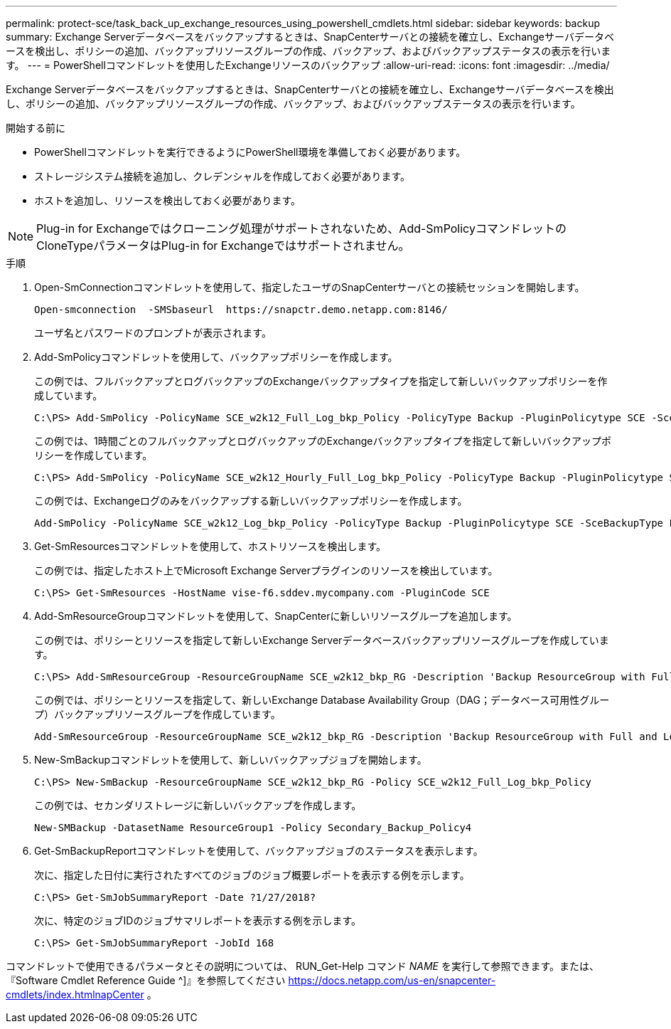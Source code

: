 ---
permalink: protect-sce/task_back_up_exchange_resources_using_powershell_cmdlets.html 
sidebar: sidebar 
keywords: backup 
summary: Exchange Serverデータベースをバックアップするときは、SnapCenterサーバとの接続を確立し、Exchangeサーバデータベースを検出し、ポリシーの追加、バックアップリソースグループの作成、バックアップ、およびバックアップステータスの表示を行います。 
---
= PowerShellコマンドレットを使用したExchangeリソースのバックアップ
:allow-uri-read: 
:icons: font
:imagesdir: ../media/


[role="lead"]
Exchange Serverデータベースをバックアップするときは、SnapCenterサーバとの接続を確立し、Exchangeサーバデータベースを検出し、ポリシーの追加、バックアップリソースグループの作成、バックアップ、およびバックアップステータスの表示を行います。

.開始する前に
* PowerShellコマンドレットを実行できるようにPowerShell環境を準備しておく必要があります。
* ストレージシステム接続を追加し、クレデンシャルを作成しておく必要があります。
* ホストを追加し、リソースを検出しておく必要があります。



NOTE: Plug-in for Exchangeではクローニング処理がサポートされないため、Add-SmPolicyコマンドレットのCloneTypeパラメータはPlug-in for Exchangeではサポートされません。

.手順
. Open-SmConnectionコマンドレットを使用して、指定したユーザのSnapCenterサーバとの接続セッションを開始します。
+
[listing]
----
Open-smconnection  -SMSbaseurl  https://snapctr.demo.netapp.com:8146/
----
+
ユーザ名とパスワードのプロンプトが表示されます。

. Add-SmPolicyコマンドレットを使用して、バックアップポリシーを作成します。
+
この例では、フルバックアップとログバックアップのExchangeバックアップタイプを指定して新しいバックアップポリシーを作成しています。

+
[listing]
----
C:\PS> Add-SmPolicy -PolicyName SCE_w2k12_Full_Log_bkp_Policy -PolicyType Backup -PluginPolicytype SCE -SceBackupType FullBackupAndLogBackup -BackupActiveCopies
----
+
この例では、1時間ごとのフルバックアップとログバックアップのExchangeバックアップタイプを指定して新しいバックアップポリシーを作成しています。

+
[listing]
----
C:\PS> Add-SmPolicy -PolicyName SCE_w2k12_Hourly_Full_Log_bkp_Policy -PolicyType Backup -PluginPolicytype SCE -SceBackupType FullBackupAndLogBackup -BackupActiveCopies -ScheduleType Hourly -RetentionSettings @{'BackupType'='DATA';'ScheduleType'='Hourly';'RetentionCount'='10'}
----
+
この例では、Exchangeログのみをバックアップする新しいバックアップポリシーを作成します。

+
[listing]
----
Add-SmPolicy -PolicyName SCE_w2k12_Log_bkp_Policy -PolicyType Backup -PluginPolicytype SCE -SceBackupType LogBackup -BackupActiveCopies
----
. Get-SmResourcesコマンドレットを使用して、ホストリソースを検出します。
+
この例では、指定したホスト上でMicrosoft Exchange Serverプラグインのリソースを検出しています。

+
[listing]
----
C:\PS> Get-SmResources -HostName vise-f6.sddev.mycompany.com -PluginCode SCE
----
. Add-SmResourceGroupコマンドレットを使用して、SnapCenterに新しいリソースグループを追加します。
+
この例では、ポリシーとリソースを指定して新しいExchange Serverデータベースバックアップリソースグループを作成しています。

+
[listing]
----
C:\PS> Add-SmResourceGroup -ResourceGroupName SCE_w2k12_bkp_RG -Description 'Backup ResourceGroup with Full and Log backup policy' -PluginCode SCE -Policies SCE_w2k12_Full_bkp_Policy,SCE_w2k12_Full_Log_bkp_Policy,SCE_w2k12_Log_bkp_Policy -Resources @{'Host'='sce-w2k12-exch';'Type'='Exchange Database';'Names'='sce-w2k12-exch.sceqa.com\sce-w2k12-exch_DB_1,sce-w2k12-exch.sceqa.com\sce-w2k12-exch_DB_2'}
----
+
この例では、ポリシーとリソースを指定して、新しいExchange Database Availability Group（DAG；データベース可用性グループ）バックアップリソースグループを作成しています。

+
[listing]
----
Add-SmResourceGroup -ResourceGroupName SCE_w2k12_bkp_RG -Description 'Backup ResourceGroup with Full and Log backup policy' -PluginCode SCE -Policies SCE_w2k12_Full_bkp_Policy,SCE_w2k12_Full_Log_bkp_Policy,SCE_w2k12_Log_bkp_Policy -Resources @{"Host"="DAGSCE0102";"Type"="Database Availability Group";"Names"="DAGSCE0102"}
----
. New-SmBackupコマンドレットを使用して、新しいバックアップジョブを開始します。
+
[listing]
----
C:\PS> New-SmBackup -ResourceGroupName SCE_w2k12_bkp_RG -Policy SCE_w2k12_Full_Log_bkp_Policy
----
+
この例では、セカンダリストレージに新しいバックアップを作成します。

+
[listing]
----
New-SMBackup -DatasetName ResourceGroup1 -Policy Secondary_Backup_Policy4
----
. Get-SmBackupReportコマンドレットを使用して、バックアップジョブのステータスを表示します。
+
次に、指定した日付に実行されたすべてのジョブのジョブ概要レポートを表示する例を示します。

+
[listing]
----
C:\PS> Get-SmJobSummaryReport -Date ?1/27/2018?
----
+
次に、特定のジョブIDのジョブサマリレポートを表示する例を示します。

+
[listing]
----
C:\PS> Get-SmJobSummaryReport -JobId 168
----


コマンドレットで使用できるパラメータとその説明については、 RUN_Get-Help コマンド _NAME_ を実行して参照できます。または、『Software Cmdlet Reference Guide ^]』を参照してください https://docs.netapp.com/us-en/snapcenter-cmdlets/index.htmlnapCenter[] 。
